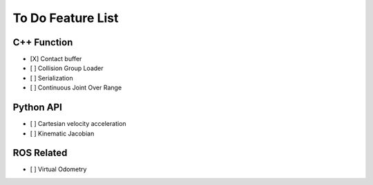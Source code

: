 To Do Feature List
====================

C++ Function
-------------

- [X] Contact buffer
- [ ] Collision Group Loader
- [ ] Serialization
- [ ] Continuous Joint Over Range


Python API
-----------

- [ ] Cartesian velocity acceleration
- [ ] Kinematic Jacobian

ROS Related
------------

- [ ] Virtual Odometry



